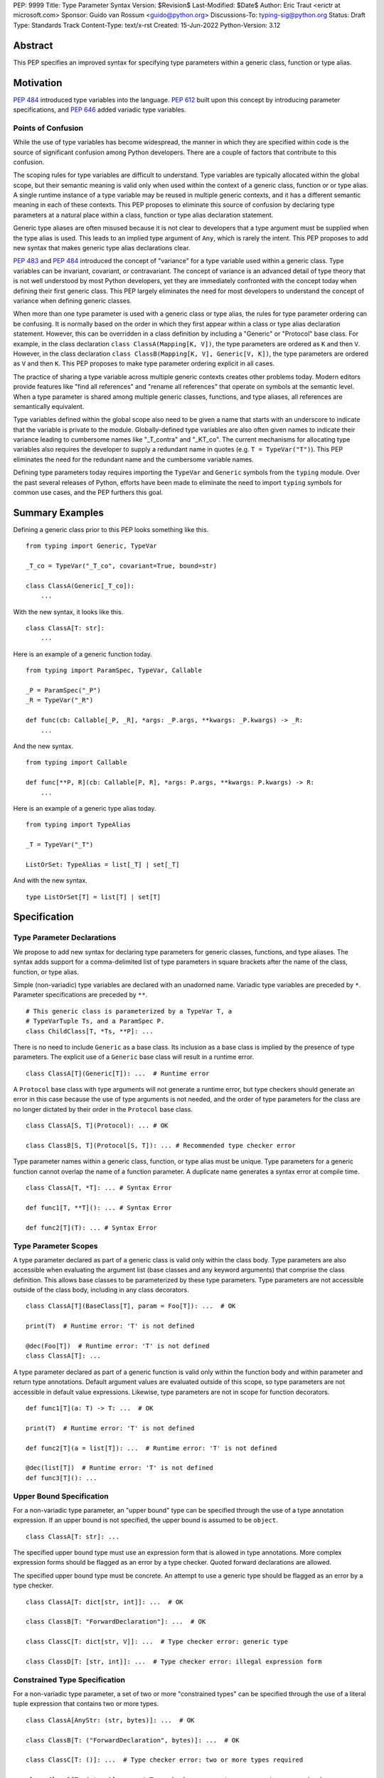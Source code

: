 PEP: 9999
Title: Type Parameter Syntax
Version: $Revision$
Last-Modified: $Date$
Author: Eric Traut <erictr at microsoft.com>
Sponsor: Guido van Rossum <guido@python.org>
Discussions-To: typing-sig@python.org
Status: Draft
Type: Standards Track
Content-Type: text/x-rst
Created: 15-Jun-2022
Python-Version: 3.12


Abstract
========

This PEP specifies an improved syntax for specifying type parameters within
a generic class, function or type alias.


Motivation
==========

:pep:`484` introduced type variables into the language. :pep:`612` built
upon this concept by introducing parameter specifications, and
:pep:`646` added variadic type variables.

Points of Confusion
-------------------

While the use of type variables has become widespread, the manner in which
they are specified within code is the source of significant confusion among
Python developers. There are a couple of factors that contribute to this
confusion.

The scoping rules for type variables are difficult to understand. Type
variables are typically allocated within the global scope, but their semantic
meaning is valid only when used within the context of a generic class,
function or or type alias. A single runtime instance of a type variable may be
reused in multiple generic contexts, and it has a different semantic meaning
in each of these contexts. This PEP proposes to eliminate this source of
confusion by declaring type parameters at a natural place within a class,
function or type alias declaration statement.

Generic type aliases are often misused because it is not clear to developers
that a type argument must be supplied when the type alias is used. This leads
to an implied type argument of ``Any``, which is rarely the intent. This PEP
proposes to add new syntax that makes generic type alias declarations
clear.

:pep:`483` and :pep:`484` introduced the concept of "variance" for a type
variable used within a generic class. Type variables can be invariant,
covariant, or contravariant. The concept of variance is an advanced detail
of type theory that is not well understood by most Python developers, yet
they are immediately confronted with the concept today when defining their
first generic class. This PEP largely eliminates the need for most developers
to understand the concept of variance when defining generic classes.

When more than one type parameter is used with a generic class or type alias,
the rules for type parameter ordering can be confusing. It is normally based on
the order in which they first appear within a class or type alias declaration
statement. However, this can be overridden in a class definition by
including a "Generic" or "Protocol" base class. For example, in the class
declaration ``class ClassA(Mapping[K, V])``, the type parameters are
ordered as ``K`` and then ``V``. However, in the class declaration
``class ClassB(Mapping[K, V], Generic[V, K])``, the type parameters are
ordered as ``V`` and then ``K``. This PEP proposes to make type parameter
ordering explicit in all cases.

The practice of sharing a type variable across multiple generic contexts
creates other problems today. Modern editors provide features like "find
all references" and "rename all references" that operate on symbols at the
semantic level. When a type parameter is shared among multiple generic
classes, functions, and type aliases, all references are semantically
equivalent.

Type variables defined within the global scope also need to be given a name
that starts with an underscore to indicate that the variable is private to
the module. Globally-defined type variables are also often given names to
indicate their variance leading to cumbersome names like "_T_contra" and
"_KT_co". The current mechanisms for allocating type variables also requires
the developer to supply a redundant name in quotes (e.g. ``T = TypeVar("T")``).
This PEP eliminates the need for the redundant name and the cumbersome
variable names.

Defining type parameters today requires importing the ``TypeVar`` and 
``Generic`` symbols from the ``typing`` module. Over the past several releases
of Python, efforts have been made to eliminate the need to import ``typing``
symbols for common use cases, and the PEP furthers this goal.


Summary Examples
================

Defining a generic class prior to this PEP looks something like this.

::

    from typing import Generic, TypeVar

    _T_co = TypeVar("_T_co", covariant=True, bound=str)

    class ClassA(Generic[_T_co]):
        ...


With the new syntax, it looks like this.

::

    class ClassA[T: str]:
        ...


Here is an example of a generic function today.

::

    from typing import ParamSpec, TypeVar, Callable

    _P = ParamSpec("_P")
    _R = TypeVar("_R")

    def func(cb: Callable[_P, _R], *args: _P.args, **kwargs: _P.kwargs) -> _R:
        ...

And the new syntax.

::

    from typing import Callable

    def func[**P, R](cb: Callable[P, R], *args: P.args, **kwargs: P.kwargs) -> R:
        ...


Here is an example of a generic type alias today.

::

    from typing import TypeAlias

    _T = TypeVar("_T")

    ListOrSet: TypeAlias = list[_T] | set[_T]


And with the new syntax.

::

    type ListOrSet[T] = list[T] | set[T]


Specification
=============

Type Parameter Declarations
---------------------------

We propose to add new syntax for declaring type parameters for generic
classes, functions, and type aliases. The syntax adds support for
a comma-delimited list of type parameters in square brackets after
the name of the class, function, or type alias.

Simple (non-variadic) type variables are declared with an unadorned name.
Variadic type variables are preceded by ``*``. Parameter specifications are
preceded by ``**``.

::

    # This generic class is parameterized by a TypeVar T, a
    # TypeVarTuple Ts, and a ParamSpec P.
    class ChildClass[T, *Ts, **P]: ...

There is no need to include ``Generic`` as a base class. Its inclusion as
a base class is implied by the presence of type parameters. The explicit
use of a ``Generic`` base class will result in a runtime error.

::

    class ClassA[T](Generic[T]): ...  # Runtime error


A ``Protocol`` base class with type arguments will not generate a runtime
error, but type checkers should generate an error in this case because
the use of type arguments is not needed, and the order of type parameters
for the class are no longer dictated by their order in the ``Protocol``
base class.

::

    class ClassA[S, T](Protocol): ... # OK

    class ClassB[S, T](Protocol[S, T]): ... # Recommended type checker error


Type parameter names within a generic class, function, or type alias must
be unique. Type parameters for a generic function cannot overlap the name
of a function parameter. A duplicate name generates a syntax error at compile
time.

::

    class ClassA[T, *T]: ... # Syntax Error

    def func1[T, **T](): ... # Syntax Error

    def func2[T](T): ... # Syntax Error


Type Parameter Scopes
---------------------

A type parameter declared as part of a generic class is valid only within the
class body. Type parameters are also accessible when evaluating the argument list
(base classes and any keyword arguments) that comprise the class definition.
This allows base classes to be parameterized by these type parameters. Type
parameters are not accessible outside of the class body, including in any class
decorators.

::

    class ClassA[T](BaseClass[T], param = Foo[T]): ...  # OK

    print(T)  # Runtime error: 'T' is not defined

    @dec(Foo[T])  # Runtime error: 'T' is not defined
    class ClassA[T]: ...

A type parameter declared as part of a generic function is valid only within
the function body and within parameter and return type annotations. Default
argument values are evaluated outside of this scope, so type parameters are
not accessible in default value expressions. Likewise, type parameters are not
in scope for function decorators.

::

    def func1[T](a: T) -> T: ...  # OK

    print(T)  # Runtime error: 'T' is not defined

    def func2[T](a = list[T]): ...  # Runtime error: 'T' is not defined

    @dec(list[T])  # Runtime error: 'T' is not defined
    def func3[T](): ...


Upper Bound Specification
-------------------------

For a non-variadic type parameter, an "upper bound" type can be specified
through the use of a type annotation expression. If an upper bound is
not specified, the upper bound is assumed to be ``object``.

::

    class ClassA[T: str]: ...

The specified upper bound type must use an expression form that is allowed in
type annotations. More complex expression forms should be flagged
as an error by a type checker. Quoted forward declarations are allowed.

The specified upper bound type must be concrete. An attempt to use a generic
type should be flagged as an error by a type checker.

::

    class ClassA[T: dict[str, int]]: ...  # OK

    class ClassB[T: "ForwardDeclaration"]: ...  # OK

    class ClassC[T: dict[str, V]]: ...  # Type checker error: generic type

    class ClassD[T: [str, int]]: ...  # Type checker error: illegal expression form


Constrained Type Specification
------------------------------

For a non-variadic type parameter, a set of two or more "constrained types"
can be specified through the use of a literal tuple expression that contains
two or more types.

::

    class ClassA[AnyStr: (str, bytes)]: ...  # OK

    class ClassB[T: ("ForwardDeclaration", bytes)]: ...  # OK

    class ClassC[T: ()]: ...  # Type checker error: two or more types required

    class ClassD[T: (str, )]: ...  # Type checker error: two or more types required

    t1 = (bytes, str)
    class ClassE[T: t1]: ...  # Type checker error: literal tuple expression required


If the specified type is not a tuple expression or the tuple expression includes
complex expression forms that are not allowed in a type annotation, a type
checker should generate an error. Quoted forward declarations are allowed.

::

    class ClassE[T: (3, bytes)]: ...  # Type checker error: invalid expression form


The specified constrained types must be concrete. An attempt to use a generic
type should be flagged as an error by a type checker.

::

    class ClassG[T: (list[S], str)]: ...  # Type checker error: generic type



Generic Type Alias
------------------

We propose to introduce a new statement for declaring type aliases. Similar
to ``class`` and ``def`` statements, a ``type`` statement defines a scope
for type parameters. 

::

    # A non-generic type alias
    type IntOrStr = int | str

    # A generic type alias
    type ListOrSet[T] = list[T] | set[T]


Type aliases can refer to themselves without the use of quotes.

::

    # A type alias that refers to a forward-declared type
    type AnimalOrVegetable = "Animal" | "Vegetable"

    # A generic self-referential type alias
    type RecursiveList[T] = T | list[RecursiveList[T]]


The ``type`` keyword is a new soft keyword. It is interpreted as a keyword
only in this part of the grammar. In all other locations, it is assumed to
be an identifier name.

Type parameters declared as part of a generic type alias are valid only
when evaluating the right-hand side of the type alias.

As with ``typing.TypeAlias``, type checkers should restrict the right-hand
expression to expression forms that are allowed within type annotations.
The use of more complex expression forms (call expressions, trinary operators,
arithmetic operators, comparison operators, etc.) should be flagged as an
error.

We propose to deprecate the existing ``typing.TypeAlias`` introduced in
:pep:`613`. The new syntax eliminates its need entirely.


Runtime Type Alias Class
------------------------

At runtime, a ``type`` statement will generate an instance of
``typing.TypeAliasType``. This class represents the type. Its attributes
include:
``__name__`` is a str representing the name of the type alias
``__parameters__`` is a tuple of TypeVar, TypeVarTuple or ParamSpec objects
``__value__`` is the evaluated value of the type alias


Variance Inference
------------------

We propose to eliminate the need for variance to be specified for type
parameters. Instead, type checkers will infer the variance of type parameters
based on their usage within a class. Type parameters can be invariant,
covariant, or contravariant depending on how they are used.

Python type checkers already include the ability to determine the variance of
type parameters for the purpose of validating variance within a generic
protocol class. This capability can be used for all classes (whether or not
they are protocols) to calculate the variance of each type parameter. This
eliminates the need for most developers to understand the concept of variance.
It also eliminates the need to introduce a dedicated syntax for specifying
variance.

The algorithm for computing the variance of a type parameter is as follows.

For each type parameter in a generic class:

1. If the type parameter is variadic (TypeVarTuple) or a parameter specification
(ParamSpec), it is always considered invariant. No further inference is needed.

2. If the type parameter comes from a traditional ``TypeVar`` declaration and
is not specified as ``auto_variance`` (see below), its variance is specified
by the caller. No further inference is needed.

3. Create two specialized versions of the class. We'll refer to these as
``upper`` and ``lower`` specializations. In both of these specializations,
replace all type parameters other than the one being inferred by a dummy type
instance. In the ``upper`` specialized class, specialize the target type
parameter with an ``object`` instance. In the ``lower`` specialized class,
specialize the target type parameter with itself. This specialization
ignores the type parameter's upper bound or constraints.

4. Determine whether ``lower`` can be assigned to ``upper`` using normal type
compatibility rules. If so, the target type parameter is covariant. If not,
determine whether ``upper`` can be assigned to ``lower``. If so, the target
type parameter is contravariant. If neither of these combinations are
assignable, the target type parameter is invariant.

Here is an example.

::

    class ClassA[T1, T2, T3](list[T1]):
        def method1(self, a: T2) -> None:
            ...
        
        def method2(self) -> T3:
            ...

To determine the variance of ``T1``, we specialize ``ClassA`` as follows:

::

    upper = ClassA[object, Dummy, Dummy]
    lower = ClassA[T1, Dummy, Dummy]

We find that ``upper`` is not assignable to ``lower`` nor is ``lower``
assignable to ``upper`` using standard type compatibility checks, so we
can conclude that ``T1`` is invariant.

To determine the variance of ``T2``, we specialize ``ClassA`` as follows:

::

    upper = ClassA[Dummy, object, Dummy]
    lower = ClassA[Dummy, T2, Dummy]

Since ``upper`` is assignable to ``lower``, ``T2`` is covariant.

To determine the variance of ``T3``, we specialize ``ClassA`` as follows:

::

    upper = ClassA[Dummy, Dummy, object]
    lower = ClassA[Dummy, Dummy, T3]

Since ``lower`` is assignable to ``upper``, ``T3`` is contravariant.



Auto Variance For TypeVar
-------------------------

The existing ``TypeVar`` class constructor accepts keyword parameters named
``covariant`` and ``contravariant``. If both of these are ``False``, the
type variable is assumed to be invariant. We propose to add another keyword
parameter named ``auto_variance``. A corresponding instance variable
``__auto_variance__`` can be accessed at runtime to determine whether the
variance is inferred. Type variables that are implicitly allocated using the
new syntax will always have ``__auto_variance__`` set to ``True``.

A generic class that uses the traditional syntax may include combinations of
type variables with explicit and inferred variance.

::

    T1 = TypeVar("T1", auto_variance=True)  # Inferred variance
    T2 = TypeVar("T2")  # Invariant
    T3 = TypeVar("T3", covariant=True)  # Covariant

    # A type checker should infer the variance for T1 but use the
    # specified variance for T2 and T3.
    class ClassA(Generic[T1, T2, T3]): ...


Compatibility with Traditional TypeVars
---------------------------------------

The existing mechanism for allocating ``TypeVar``, ``TypeVarTuple``, and
``ParamSpec`` is retained for backward compatibility. However, these
"traditional" type variables should not be combined with type parameters
allocated using the new syntax. Such a combination should be flagged as
an error by type checkers. This is necessary because the type parameter
order is ambiguous.

It is OK to combine traditional type variables with new-style type parameters
if the class, function, or type alias does not use the new syntax. The
new-style type parameters must come from an outer scope in this case.

::

    K = TypeVar("K")

    class ClassA[V](dict[K, V]): ...  # Type checker error

    class ClassB[K, V](dict[K, V]): ...  # OK

    class ClassC[V]:
        # The use of K and V for "method1" is OK because it uses the
        # "traditional" generic function mechanism where type parameters
        # are implicit. In this case V comes from an outer scope (ClassC)
        # and K is introduced implicitly as a type parameter for "method1".
        def method1(self, a: V, b: K) -> V | K: ...

        # The use of M and K are not allowed for "method2". A type checker
        # should generate an error in this case because this method uses the
        # new syntax for type parameters, and all type parameters associated
        # with the method must be explicitly declared. In this case, ``K``
        # is not declared by "method2", nor is it supplied defined an outer
        # scope.
        def method2[M](self, a: M, b: K) -> M | K: ...


Runtime Implementation
======================

Grammar Changes
---------------

This PEP introduces a new soft keyword ``type``. It modifies the grammar
in the following ways:

1. Addition of optional type parameter clause in ``class`` and ``def`` statements.

::
    
    type_params: '[' t=type_param_seq  ']'

    type_param_seq: a[asdl_typeparam_seq*]=','.type_param+ [',']

    type_param:
        | a=NAME b=[type_param_bound]
        | '*' a=NAME
        | '**' a=NAME

    type_param_bound: ":" e=expression


2. Addition of new ``type`` statement for defining type aliases.

::

    type_alias[stmt_ty]:
        | "type" n=NAME t=[type_params] '=' b=expression {
            CHECK_VERSION(stmt_ty, 12, "Type statement is", _PyAST_TypeAlias(n->v.Name.id, t, b, EXTRA)) }


AST Changes
-----------

This PEP introduces a new AST node type called "TypeAlias".

::

    TypeAlias(identifier name, typeparam* typeparams, expr value)

It also adds an AST node that represents a type parameter.

::

    typeparam = TypeVar(identifier name, expr? bound)
        | ParamSpec(identifier name)
        | TypeVarTuple(identifier name)

It also modifies existing AST nodes ``FunctionDef``, ``AsyncFunctionDef`` and
``ClassDef`` to include an additional optional attribute called ``typeparam*``
that includes a list of type parameters associated with the function or class.


Compiler Changes
----------------

The compiler maintains a list of "active type parameters" as it recursively
generates byte codes for the program. Consider the following example.

::

    class Outer[K, V]:
        # Active type parameters are K and V

        class Inner[T]:
            # Active type parameters are K, V, and T

            def method[M](self, a: M) -> M:
                # Active type parameters are K, V, T, and M
                ...

An active type parameter symbol cannot be used for other purposes within
these scopes. This includes local parameters, local variables, variables
bound from other scopes (nonlocal or global), or other type parameters. An
attempt to reuse a type parameter name in one of these manners results in
a syntax error.

::

    class ClassA[K, V]:
        class Inner[K]: # Syntax error: K already in use as type parameter
            ...

    class ClassB[K, V]:
        def method(self, K): # Syntax error: K already in use as type parameter
            ...

    class ClassC[T, T]: # Syntax error: T already in use as type parameter
        ...

    class ClassD:
        S = 1

        class Inner[S]: # Syntax error: S already in use as variable
            ...

    class ClassE:
        class Inner[S]:
            ...

        S = 1 # Syntax error: S already in use as type parameter


When a type parameter is referenced, the compiler generates a byte code to
construct a ``typing.TypeParameter`` object. This new class can be thought
of as a proxy for ``TypeVar``, ``TypeVarTuple`` or ``ParamSpec``. It has a
name and ``args`` and ``kwargs`` properties so it can be used within a
type expression at runtime. It does not allow for runtime differentiation
between a ``TypeVar``, ``TypeVarTuple`` or ``ParamSpec``, nor does it
allow for runtime introspection of the upper bound, constraints, or
variance.

If a bound expression is provided for a type parameter, it is validated for
syntax but is not evaluated at runtime. Type checkers should evaluate its
type statically.


Reference Implementation
========================

This proposal is prototyped in the cpython code base in
`this fork <https://github.com/erictraut/cpython/tree/type_param_syntax>`_.


The Pyright type checker supports the behavior described in this PEP.

A reference implementation for CPython can be found 
`here <https://erictraut/cpython/typeparam>`_.

TODO: Update the above URL once reference implementation is
pushed to github. It is current working as a proof of concept, but there
are aspects of the spec that remain unimplemented.


Rejected Ideas
==============

TODO - need to complete


References
==========

TODO - need to complete


Copyright
=========

This document is placed in the public domain or under the CC0-1.0-Universal
license, whichever is more permissive.
